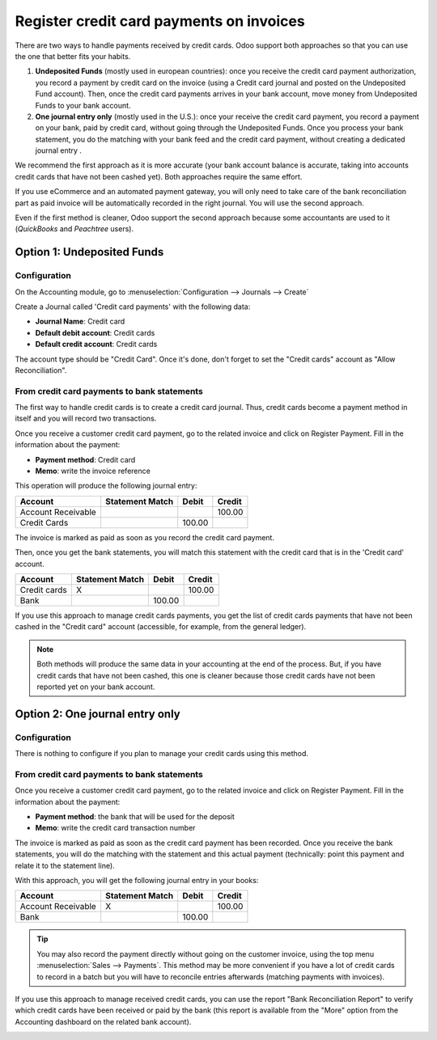 =========================================
Register credit card payments on invoices
=========================================

There are two ways to handle payments received by credit cards. Odoo
support both approaches so that you can use the one that better fits
your habits.

1. **Undeposited Funds** (mostly used in european countries): once you
   receive the credit card payment authorization, you record a
   payment by credit card on the invoice (using a Credit card
   journal and posted on the Undeposited Fund account). Then, once
   the credit card payments arrives in your bank account, move money
   from Undeposited Funds to your bank account.

2. **One journal entry only** (mostly used in the U.S.): once your
   receive the credit card payment, you record a payment on your
   bank, paid by credit card, without going through the Undeposited
   Funds. Once you process your bank statement, you do the matching
   with your bank feed and the credit card payment, without creating
   a dedicated journal entry .

We recommend the first approach as it is more accurate (your bank
account balance is accurate, taking into accounts credit cards that have
not been cashed yet). Both approaches require the same effort.

If you use eCommerce and an automated payment gateway, you will only
need to take care of the bank reconciliation part as paid invoice will
be automatically recorded in the right journal. You will use the second
approach.

Even if the first method is cleaner, Odoo support the second approach
because some accountants are used to it (*QuickBooks* and *Peachtree*
users).

Option 1: Undeposited Funds
===========================

Configuration
-------------

On the Accounting module, go to :menuselection:`Configuration --> Journals --> Create`

Create a Journal called 'Credit card payments' with the following data:

-  **Journal Name**: Credit card
-  **Default debit account**: Credit cards
-  **Default credit account**: Credit cards

The account type should be "Credit Card". Once it's done, don't forget to set the "Credit cards" account as "Allow
Reconciliation".

.. image:: ./media/credit01.png
  :align: center

From credit card payments to bank statements
--------------------------------------------

The first way to handle credit cards is to create a credit card journal.
Thus, credit cards become a payment method in itself and you will record
two transactions.

Once you receive a customer credit card payment, go to the related
invoice and click on Register Payment. Fill in the information about the
payment:

-  **Payment method**: Credit card

-  **Memo**: write the invoice reference

.. image:: ./media/credit02.png
  :align: center

This operation will produce the following journal entry:

+----------------------+-------------------+----------+----------+
| Account              | Statement Match   | Debit    | Credit   |
+======================+===================+==========+==========+
| Account Receivable   |                   |          | 100.00   |
+----------------------+-------------------+----------+----------+
| Credit Cards         |                   | 100.00   |          |
+----------------------+-------------------+----------+----------+

The invoice is marked as paid as soon as you record the credit card
payment.

Then, once you get the bank statements, you will match this statement
with the credit card that is in the 'Credit card' account.

+----------------+-------------------+----------+----------+
| Account        | Statement Match   | Debit    | Credit   |
+================+===================+==========+==========+
| Credit cards   | X                 |          | 100.00   |
+----------------+-------------------+----------+----------+
| Bank           |                   | 100.00   |          |
+----------------+-------------------+----------+----------+

If you use this approach to manage credit cards payments, you get the
list of credit cards payments that have not been cashed in the "Credit
card" account (accessible, for example, from the general ledger).

.. note::
   Both methods will produce the same data in your accounting at the end of the
   process. But, if you have credit cards that have not been cashed, this one
   is cleaner because those credit cards have not been reported yet on your bank
   account.

Option 2: One journal entry only
================================

Configuration
-------------

There is nothing to configure if you plan to manage your credit cards
using this method.

From credit card payments to bank statements
--------------------------------------------

Once you receive a customer credit card payment, go to the related
invoice and click on Register Payment. Fill in the information about the
payment:

-  **Payment method**: the bank that will be used for the deposit

-  **Memo**: write the credit card transaction number

.. image:: ./media/credit03.png
  :align: center

The invoice is marked as paid as soon as the credit card payment has
been recorded. Once you receive the bank statements, you will do the
matching with the statement and this actual payment (technically: point
this payment and relate it to the statement line).

With this approach, you will get the following journal entry in your
books:

+----------------------+-------------------+----------+----------+
| Account              | Statement Match   | Debit    | Credit   |
+======================+===================+==========+==========+
| Account Receivable   | X                 |          | 100.00   |
+----------------------+-------------------+----------+----------+
| Bank                 |                   | 100.00   |          |
+----------------------+-------------------+----------+----------+

.. tip::
   You may also record the payment directly without going on the customer
   invoice, using the top menu :menuselection:`Sales --> Payments`. This method may be more
   convenient if you have a lot of credit cards to record in a batch but you
   will have to reconcile entries afterwards (matching payments with invoices).

If you use this approach to manage received credit cards, you can use
the report "Bank Reconciliation Report" to verify which credit cards
have been received or paid by the bank (this report is available from
the "More" option from the Accounting dashboard on the related bank
account).

.. image:: ./media/credit04.png
  :align: center

.. seealso::
   
   * :doc:`recording`
   * :doc:`../../bank/feeds/paypal`
   * :doc:`check`
   * :doc:`followup`
